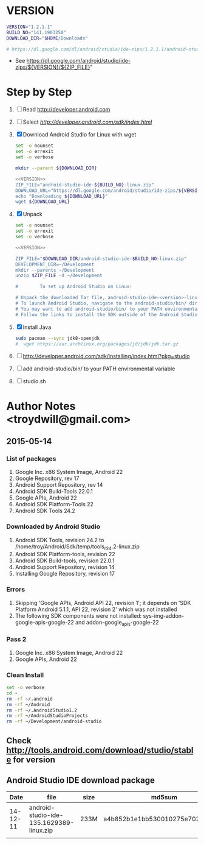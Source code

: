 * VERSION
  #+NAME: VERSION
  #+BEGIN_SRC sh
    VERSION="1.2.1.1"
    BUILD_NO="141.1903250"
    DOWNLOAD_DIR="$HOME/Downloads"

    # https://dl.google.com/dl/android/studio/ide-zips/1.2.1.1/android-studio-ide-141.1903250-linux.zip
  #+END_SRC
  + See https://dl.google.com/android/studio/ide-zips/${VERSION}/${ZIP_FILE}"
* Step by Step
  1. [ ] Read http://developer.android.com
  2. [ ] Select [[Download Android Studio and SDK Tools][http://developer.android.com/sdk/index.html]]
  3. [X] Download Android Studio for Linux with wget
     #+BEGIN_SRC sh :noweb yes :tangle download-android-studio.sh :shebang #!/bin/bash
       set -o nounset
       set -o errexit
       set -o verbose

       mkdir --parent ${DOWNLOAD_DIR}
     
       <<VERSION>>
       ZIP_FILE="android-studio-ide-${BUILD_NO}-linux.zip"
       DOWNLOAD_URL="https://dl.google.com/android/studio/ide-zips/${VERSION}/${ZIP_FILE}"
       echo "Downloading ${DOWNLOAD_URL}"
       wget ${DOWNLOAD_URL}
     #+END_SRC
  4. [X] Unpack
     #+BEGIN_SRC sh :noweb yes :tangle unpack-android-studio.sh :shebang #!/bin/bash
       set -o nounset
       set -o errexit
       set -o verbose

       <<VERSION>>

       ZIP_FILE="$DOWNLOAD_DIR/android-studio-ide-$BUILD_NO-linux.zip"
       DEVELOPMENT_DIR=~/Development
       mkdir --parents ~/Development
       unzip $ZIP_FILE -d ~/Development

       #        To set up Android Studio on Linux:

       # Unpack the downloaded Tar file, android-studio-ide-<version>-linux.zip, into an appropriate location for your applications.
       # To launch Android Studio, navigate to the android-studio/bin/ directory in a terminal and execute studio.sh.
       # You may want to add android-studio/bin/ to your PATH environmental variable so that you can start Android Studio from any directory.
       # Follow the links to install the SDK outside of the Android Studio directories.
     #+END_SRC
  5. [X] Install Java
     #+BEGIN_SRC sh
       sudo pacman --sync jdk8-openjdk
       #  wget https://aur.archlinux.org/packages/jd/jdk/jdk.tar.gz
     #+END_SRC
  6. [ ] http://developer.android.com/sdk/installing/index.html?pkg=studio
  7. [ ] add android-studio/bin/ to your PATH environmental variable
  8. [ ] studio.sh
     
* Author Notes <troydwill@gmail.com>
** 2015-05-14
*** List of packages
    1. Google Inc. x86 System Image, Android 22
    2. Google Repository, rev 17
    3. Android Support Repository, rev 14
    4. Android SDK Build-Tools 22.0.1
    5. Google APIs, Android 22
    6. Android SDK Platform-Tools 22
    7. Android SDK Tools 24.2
*** Downloaded by Android Studio
    1. Android SDK Tools, revision 24.2 to /home/troy/Android/Sdk/temp/tools_r24.2-linux.zip
    2. Android SDK Platform-tools, revision 22
    3. Android SDK Build-tools, revision 22.0.1
    4. Android Support Repository, revision 14
    5. Installing Google Repository, revision 17
*** Errors
    1. Skipping 'Google APIs, Android API 22, revision 1'; it depends on 'SDK Platform Android 5.1.1, API 22, revision 2' which was not installed
    2. The following SDK components were not installed: sys-img-addon-google-apis-google-22 and addon-google_apis-google-22
*** Pass 2
    1. Google Inc. x86 System Image, Android 22
    2. Google APIs, Android 22
*** Clean Install
    #+BEGIN_SRC sh :tangle /tmp/clean-android.sh :shebang #!/usr/bin/bash
      set -o verbose
      cd ~
      rm -rf ~/.android
      rm -rf ~/Android
      rm -rf ~/.AndroidStudio1.2
      rm -rf ~/AndroidStudioProjects
      rm -rf ~/Development/android-studio
    #+END_SRC
** Check http://tools.android.com/download/studio/stable for version
** Android Studio IDE download package
|     Date | file                                     | size | md5sum                           |
|----------+------------------------------------------+------+----------------------------------|
| 14-12-11 | android-studio-ide-135.1629389-linux.zip | 233M | a4b852b1e1bb530010275e702cf4661c |
|          |                                          |      |                                  |
   


